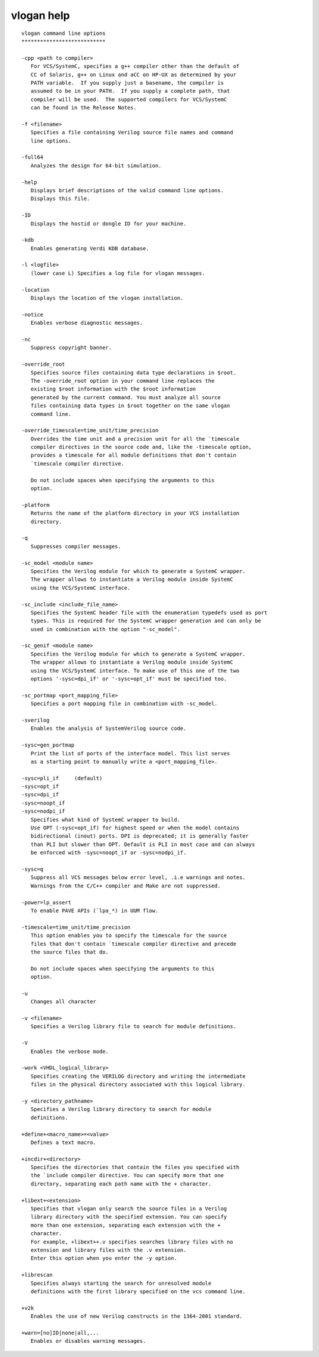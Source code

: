 vlogan help
===========

::

    vlogan command line options
    ***************************
    
    -cpp <path to compiler>
       For VCS/SystemC, specifies a g++ compiler other than the default of
       CC of Solaris, g++ on Linux and aCC on HP-UX as determined by your
       PATH variable.  If you supply just a basename, the compiler is
       assumed to be in your PATH.  If you supply a complete path, that
       compiler will be used.  The supported compilers for VCS/SystemC
       can be found in the Release Notes.
    
    -f <filename>
       Specifies a file containing Verilog source file names and command 
       line options.
    
    -full64
       Analyzes the design for 64-bit simulation.
    
    -help
       Displays brief descriptions of the valid command line options. 
       Displays this file.
    
    -ID
       Displays the hostid or dongle ID for your machine.
    
    -kdb
       Enables generating Verdi KDB database.
    
    -l <logfile>
       (lower case L) Specifies a log file for vlogan messages.
    
    -location
       Displays the location of the vlogan installation.
    
    -notice
       Enables verbose diagnostic messages.
    
    -nc
       Suppress copyright banner.
    
    -override_root
       Specifies source files containing data type declarations in $root.
       The -override_root option in your command line replaces the
       existing $root information with the $root information
       generated by the current command. You must analyze all source
       files containing data types in $root together on the same vlogan
       command line.
    
    -override_timescale=time_unit/time_precision
       Overrides the time unit and a precision unit for all the `timescale 
       compiler directives in the source code and, like the -timescale option, 
       provides a timescale for all module definitions that don't contain 
       `timescale compiler directive.
    
       Do not include spaces when specifying the arguments to this
       option.
     
    -platform
       Returns the name of the platform directory in your VCS installation
       directory.
    
    -q
       Suppresses compiler messages.
    
    -sc_model <module name>
       Specifies the Verilog module for which to generate a SystemC wrapper.
       The wrapper allows to instantiate a Verilog module inside SystemC
       using the VCS/SystemC interface.
    
    -sc_include <include_file_name>
       Specifies the SystemC header file with the enumeration typedefs used as port
       types. This is required for the SystemC wrapper generation and can only be
       used in combination with the option "-sc_model".
    
    -sc_genif <module name>
       Specifies the Verilog module for which to generate a SystemC wrapper.
       The wrapper allows to instantiate a Verilog module inside SystemC
       using the VCS/SystemC interface. To make use of this one of the two 
       options '-sysc=dpi_if' or '-sysc=opt_if' must be specified too.
    
    -sc_portmap <port_mapping_file>
       Specifies a port mapping file in combination with -sc_model.
    
    -sverilog
       Enables the analysis of SystemVerilog source code.
    
    -sysc=gen_portmap
       Print the list of ports of the interface model. This list serves
       as a starting point to manually write a <port_mapping_file>.
    
    -sysc=pli_if     (default)
    -sysc=opt_if
    -sysc=dpi_if
    -sysc=noopt_if
    -sysc=nodpi_if
       Specifies what kind of SystemC wrapper to build. 
       Use OPT (-sysc=opt_if) for highest speed or when the model contains 
       bidirectional (inout) ports. DPI is deprecated; it is generally faster
       than PLI but slower than OPT. Default is PLI in most case and can always
       be enforced with -sysc=noopt_if or -sysc=nodpi_if.
    
    -sysc=q
       Suppress all VCS messages below error level, .i.e warnings and notes.
       Warnings from the C/C++ compiler and Make are not suppressed.
    
    -power=lp_assert
       To enable PAVE APIs (`lpa_*) in UUM flow.
    
    -timescale=time_unit/time_precision
       This option enables you to specify the timescale for the source
       files that don't contain `timescale compiler directive and precede
       the source files that do.
       
       Do not include spaces when specifying the arguments to this
       option.
    
    -u
       Changes all character
    
    -v <filename>
       Specifies a Verilog library file to search for module definitions.
    
    -V
       Enables the verbose mode.
     
    -work <VHDL_logical_library>
       Specifies creating the VERILOG directory and writing the intermediate 
       files in the physical directory associated with this logical library.
    
    -y <directory_pathname>
       Specifies a Verilog library directory to search for module
       definitions.
    
    +define+<macro_name>=<value>
       Defines a text macro. 
    
    +incdir+<directory>
       Specifies the directories that contain the files you specified with
       the `include compiler directive. You can specify more that one
       directory, separating each path name with the + character.
    
    +libext+<extension>
       Specifies that vlogan only search the source files in a Verilog 
       library directory with the specified extension. You can specify 
       more than one extension, separating each extension with the + 
       character.
       For example, +libext++.v specifies searches library files with no
       extension and library files with the .v extension.
       Enter this option when you enter the -y option.
    
    +librescan
       Specifies always starting the search for unresolved module
       definitions with the first library specified on the vcs command line.
    
    +v2k
       Enables the use of new Verilog constructs in the 1364-2001 standard.
    
    +warn=[no]ID|none|all,...
       Enables or disables warning messages.
